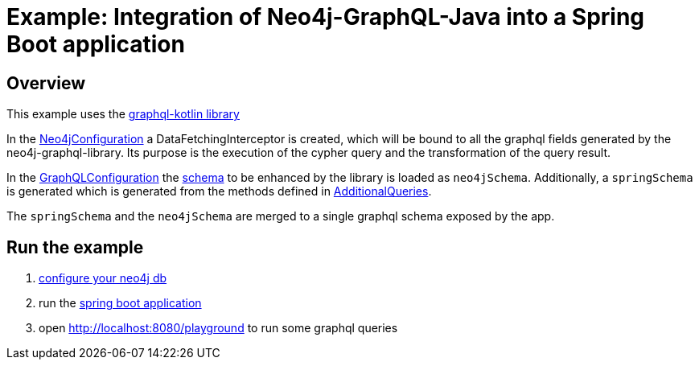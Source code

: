 = Example: Integration of Neo4j-GraphQL-Java into a Spring Boot application

== Overview

This example uses the https://expediagroup.github.io/graphql-kotlin/[graphql-kotlin library]

In the link:src/main/kotlin/org/neo4j/graphql/examples/graphqlspringboot/config/Neo4jConfiguration.kt[Neo4jConfiguration]
a DataFetchingInterceptor is created, which will be bound to all the graphql fields generated by the neo4j-graphql-library.
Its purpose is the execution of the cypher query and the transformation of the query result.

In the link:src/main/kotlin/org/neo4j/graphql/examples/graphqlspringboot/config/GraphQLConfiguration.kt[GraphQLConfiguration]
the link:src/main/resources/schema.graphql[schema] to be enhanced by the library is loaded as `neo4jSchema`.
Additionally, a `springSchema` is generated which is generated from the methods defined in
link:src/main/kotlin/org/neo4j/graphql/examples/graphqlspringboot/controller/AdditionalQueries.kt[AdditionalQueries].

The `springSchema` and the `neo4jSchema` are merged to a single graphql schema exposed by the app.

== Run the example

1. link:src/main/resources/application.yaml[configure your neo4j db]
2. run the link:src/main/kotlin/org/neo4j/graphql/examples/graphqlspringboot/GraphqlSpringBootApplication.kt[spring boot application]
3. open http://localhost:8080/playground to run some graphql queries
